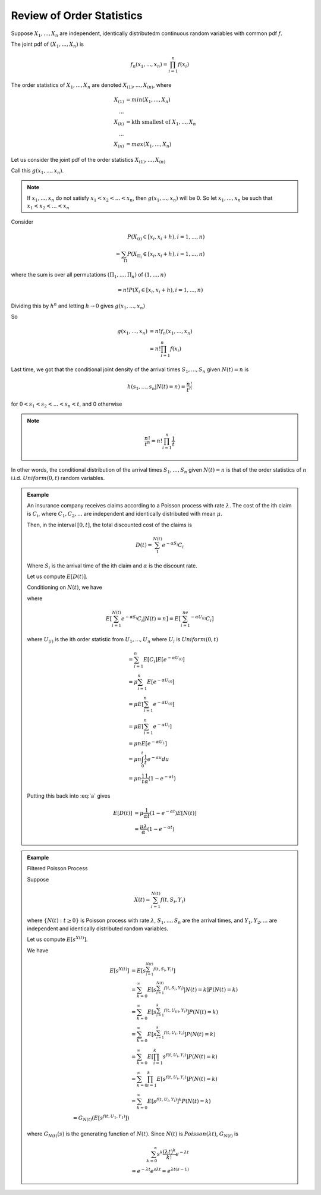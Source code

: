 **************************
Review of Order Statistics
**************************
Suppose :math:`X_1,...,X_n` are independent, identically distributedm continuous random variables with common pdf :math:`f`.

The joint pdf of :math:`(X_1,...,X_n)` is

.. math::
    f_n(x_1,...,x_n)=\prod^n_{i=1}f(x_i)

The order statistics of :math:`X_1,...,X_n` are denoted :math:`X_{(1)},...,X_{(n)}`, where

.. math::
    X_{(1)}&=min(X_1,...,X_n)\\
    ...\\
    X_{(k)}&=\text{kth smallest of }X_1,...,X_n\\
    ...\\
    X_{(n)}&=max(X_1,...,X_n)

Let us consider the joint pdf of the order statistics :math:`X_{(1)},...,X_{(n)}`

Call this :math:`g(x_1,...,x_n)`.

.. note::
    If :math:`x_1,...,x_n` do not satisfy :math:`x_1<x_2<...<x_n`, then :math:`g(x_1,...,x_n)` will be 0. So let :math:`x_1,...,x_n` be such that :math:`x_1<x_2<...<x_n`

Consider

.. math::
    P(X_{(i)}\in [x_i,x_i+h),i=1,...,n)\\
    =\sum_Π P(X_{Π_i}\in [x_i,x_i+h),i=1,...,n)

where the sum is over all permutations :math:`(Π_1,...,Π_n)` of :math:`(1,...,n)`

.. math::
    =n!P(X_i\in[x_i,x_i+h),i=1,...,n)

Dividing this by :math:`h^n` and letting :math:`h\to 0` gives :math:`g(x_1,...,x_n)`

So

.. math::
    g(x_1,...,x_n)&=n!f_n(x_1,...,x_n)\\
    &=n!\prod_{i=1}^n f(x_i)

Last time, we got that the conditional joint density of the arrival times :math:`S_1,...,S_n` given :math:`N(t)=n` is

.. math::
    h(s_1,...,s_n|N(t)=n)=\frac{n!}{t^n}

for :math:`0<s_1<s_2<...<s_n<t`, and 0 otherwise

.. note::
    
    .. math::
        \frac{n!}{t^n}=n!\prod_{i=1}^n\frac{1}{t}

In other words, the conditional distribution of the arrival times :math:`S_1,...,S_n` given :math:`N(t)=n` is that of the order statistics of :math:`n` i.i.d. :math:`Uniform(0,t)` random variables.

.. admonition:: Example

    An insurance company receives claims according to a Poisson process with rate :math:`λ`. The cost of the ith claim is :math:`C_i`, where :math:`C_1,C_2,...` are independent and identically distributed with mean :math:`μ`.

    Then, in the interval :math:`[0,t]`, the total discounted cost of the claims is

    .. math::
        D(t)=\sum_1^{N(t)} e^{-αS_i}C_i

    Where :math:`S_i` is the arrival time of the ith claim and :math:`α` is the discount rate.

    Let us compute :math:`E[D(t)]`.

    Conditioning on :math:`N(t)`, we have

    .. math::
        :label: a

        E[D(t)]&=\sum_{n=0}^\infty E[D(t)|N(t)=n]P(N(t)=n)\\
               &=\sum_{n=0}^\infty E[\sum_{i=1}^{N(t)} e^{-αS_i}C_i|N(t)=n] P(N(t)=n)

    where

    .. math::
        E[\sum_{i=1}^{N(t)} e^{-αS_i}C_i|N(t)=n]=E[\sum_{i=1}^ne^{-αU_{(i)}}C_i]

    where :math:`U_{(i)}` is the ith order statistic from :math:`U_1,...,U_n` where :math:`U_i` is :math:`Uniform(0,t)`

    .. math::
        &=\sum_{i=1}^n E[C_i]E[e^{-αU_{(i)}}]\\
        &=μ\sum_{i=1}^n E[e^{-αU_{(i)}}]\\
        &=μΕ[\sum_{i=1}^n e^{-αU_{(i)}}]\\
        &=μE[\sum_{i=1}^n e^{-αU_i}]\\
        &=μnE[e^{-αU_1}]\\
        &=μn\int_0^t \frac{1}{t}e^{-αu}du\\
        &=μn\frac{1}{t}\frac{1}{α}(1-e^{-αt})

    Putting this back into :eq:`a` gives

    .. math::
        E[D(t)]&=μ\frac{1}{αt}(1-e^{-αt})E[N(t)]\\
               &=\frac{μλ}{α}(1-e^{-αt})

.. admonition:: Example
    
    Filtered Poisson Process

    Suppose

    .. math::
        X(t)=\sum_{i=1}^{N(t)}f(t,S_i,Y_i)

    where :math:`\{N(t):t\geq 0\}` is  Poisson process with rate :math:`λ`, :math:`S_1,...,S_n` are the arrival times, and :math:`Y_1,Y_2,...` are independent and identically distributed random variables.

    Let us compute :math:`E[s^{X(t)}]`.

    We have

    .. math::
        E[s^{X(t)}]&=E[s^{\sum_{i=1}^{N(t)}f(t,S_i,Y_i)}]\\
                   &=\sum_{k=0}^\infty E[s^{\sum_{i=1}^{N(t)}f(t,S_i,Y_i)}|N(t)=k]P(N(t)=k)\\
                   &=\sum_{k=0}^\infty E[s^{\sum_{i=1}^k f(t,U_{(i)},Y_i)}]P(N(t)=k)\\
                   &=\sum_{k=0}^\infty E[s^{\sum_{i=1}^k f(t,U_i,Y_i)}]P(N(t)=k)\\
                   &=\sum_{k=0}^\infty E[\prod_{i=1}^k s^{f(t,U_i,Y_i)}]P(N(t)=k)\\
                   &=\sum_{k=0}^\infty \prod_{i=1}^k E[s^{f(t,U_i,Y_i)}]P(N(t)=k)\\
                   &=\sum_{k=0}^\infty E[s^{f(t,U_i,Y_i)}]^k P(N(t)=k)\\
                   =G_{N(t)}(E[s^{f(t,U_1,Y_1)}])

    where :math:`G_{N(t)}(s)` is the generating function of :math:`N(t)`. Since :math:`N(t)` is :math:`Poisson(λt)`, :math:`G_{N(t)}` is

    .. math::
        \sum_{k=0}^\infty s^k\frac{(λt)^k}{k!}e^{-λt}\\
        =e^{-λt}e^{sλt}=e^{λt(s-1)}

    


